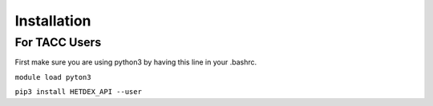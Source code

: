 Installation
============

For TACC Users
--------------

First make sure you are using python3 by having this line in your .bashrc. 

``module load pyton3``

``pip3 install HETDEX_API --user``

